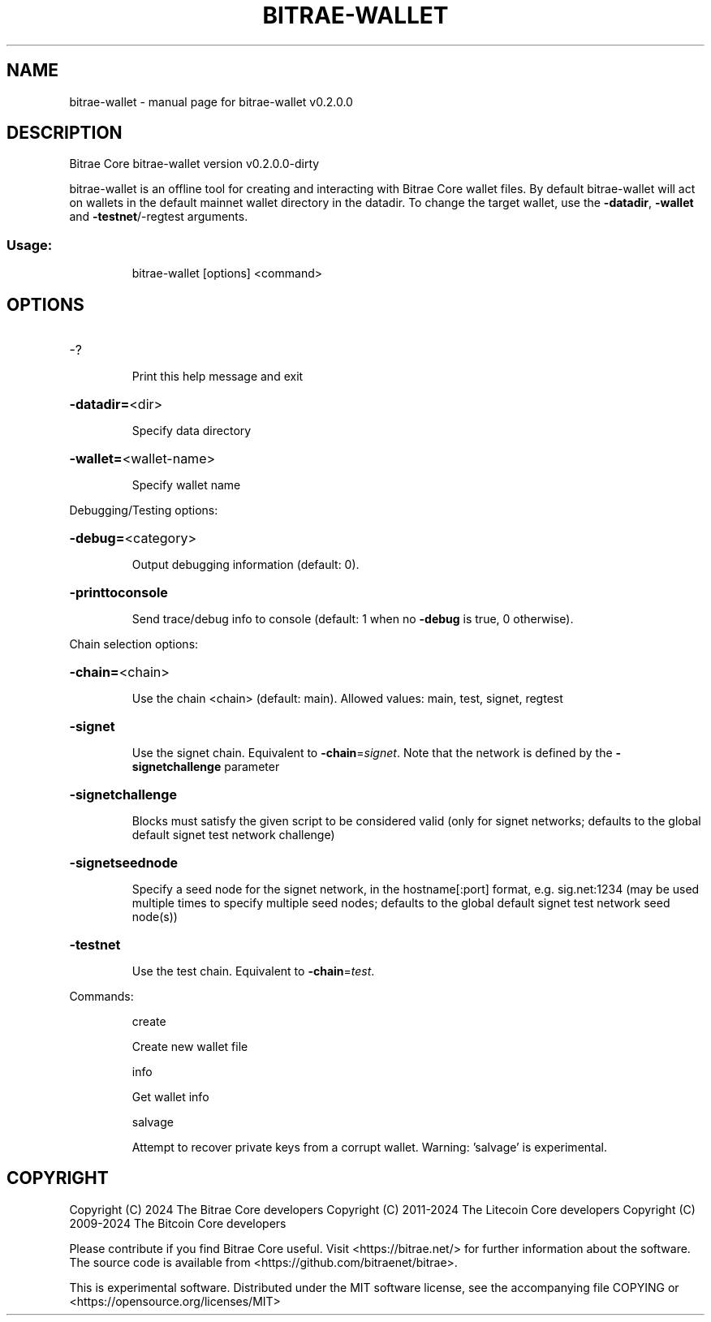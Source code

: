 .\" DO NOT MODIFY THIS FILE!  It was generated by help2man 1.47.13.
.TH BITRAE-WALLET "1" "February 2025" "bitrae-wallet v0.2.0.0" "User Commands"
.SH NAME
bitrae-wallet \- manual page for bitrae-wallet v0.2.0.0
.SH DESCRIPTION
Bitrae Core bitrae\-wallet version v0.2.0.0\-dirty
.PP
bitrae\-wallet is an offline tool for creating and interacting with Bitrae Core wallet files.
By default bitrae\-wallet will act on wallets in the default mainnet wallet directory in the datadir.
To change the target wallet, use the \fB\-datadir\fR, \fB\-wallet\fR and \fB\-testnet\fR/\-regtest arguments.
.SS "Usage:"
.IP
bitrae\-wallet [options] <command>
.SH OPTIONS
.HP
\-?
.IP
Print this help message and exit
.HP
\fB\-datadir=\fR<dir>
.IP
Specify data directory
.HP
\fB\-wallet=\fR<wallet\-name>
.IP
Specify wallet name
.PP
Debugging/Testing options:
.HP
\fB\-debug=\fR<category>
.IP
Output debugging information (default: 0).
.HP
\fB\-printtoconsole\fR
.IP
Send trace/debug info to console (default: 1 when no \fB\-debug\fR is true, 0
otherwise).
.PP
Chain selection options:
.HP
\fB\-chain=\fR<chain>
.IP
Use the chain <chain> (default: main). Allowed values: main, test,
signet, regtest
.HP
\fB\-signet\fR
.IP
Use the signet chain. Equivalent to \fB\-chain\fR=\fI\,signet\/\fR. Note that the network
is defined by the \fB\-signetchallenge\fR parameter
.HP
\fB\-signetchallenge\fR
.IP
Blocks must satisfy the given script to be considered valid (only for
signet networks; defaults to the global default signet test
network challenge)
.HP
\fB\-signetseednode\fR
.IP
Specify a seed node for the signet network, in the hostname[:port]
format, e.g. sig.net:1234 (may be used multiple times to specify
multiple seed nodes; defaults to the global default signet test
network seed node(s))
.HP
\fB\-testnet\fR
.IP
Use the test chain. Equivalent to \fB\-chain\fR=\fI\,test\/\fR.
.PP
Commands:
.IP
create
.IP
Create new wallet file
.IP
info
.IP
Get wallet info
.IP
salvage
.IP
Attempt to recover private keys from a corrupt wallet. Warning:
\&'salvage' is experimental.
.SH COPYRIGHT
Copyright (C) 2024 The Bitrae Core developers
Copyright (C) 2011-2024 The Litecoin Core developers
Copyright (C) 2009-2024 The Bitcoin Core developers

Please contribute if you find Bitrae Core useful. Visit
<https://bitrae.net/> for further information about the software.
The source code is available from
<https://github.com/bitraenet/bitrae>.

This is experimental software.
Distributed under the MIT software license, see the accompanying file COPYING
or <https://opensource.org/licenses/MIT>
